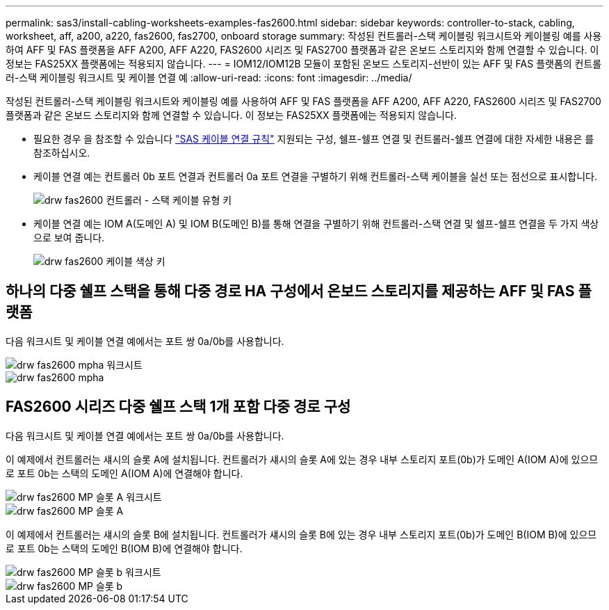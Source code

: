 ---
permalink: sas3/install-cabling-worksheets-examples-fas2600.html 
sidebar: sidebar 
keywords: controller-to-stack, cabling, worksheet, aff, a200, a220, fas2600, fas2700, onboard storage 
summary: 작성된 컨트롤러-스택 케이블링 워크시트와 케이블링 예를 사용하여 AFF 및 FAS 플랫폼을 AFF A200, AFF A220, FAS2600 시리즈 및 FAS2700 플랫폼과 같은 온보드 스토리지와 함께 연결할 수 있습니다. 이 정보는 FAS25XX 플랫폼에는 적용되지 않습니다. 
---
= IOM12/IOM12B 모듈이 포함된 온보드 스토리지-선반이 있는 AFF 및 FAS 플랫폼의 컨트롤러-스택 케이블링 워크시트 및 케이블 연결 예
:allow-uri-read: 
:icons: font
:imagesdir: ../media/


[role="lead"]
작성된 컨트롤러-스택 케이블링 워크시트와 케이블링 예를 사용하여 AFF 및 FAS 플랫폼을 AFF A200, AFF A220, FAS2600 시리즈 및 FAS2700 플랫폼과 같은 온보드 스토리지와 함께 연결할 수 있습니다. 이 정보는 FAS25XX 플랫폼에는 적용되지 않습니다.

* 필요한 경우 을 참조할 수 있습니다 link:install-cabling-rules.html["SAS 케이블 연결 규칙"] 지원되는 구성, 쉘프-쉘프 연결 및 컨트롤러-쉘프 연결에 대한 자세한 내용은 를 참조하십시오.
* 케이블 연결 예는 컨트롤러 0b 포트 연결과 컨트롤러 0a 포트 연결을 구별하기 위해 컨트롤러-스택 케이블을 실선 또는 점선으로 표시합니다.
+
image::../media/drw_fas2600_controller_to_stack_cable_type_key.png[drw fas2600 컨트롤러 - 스택 케이블 유형 키]

* 케이블 연결 예는 IOM A(도메인 A) 및 IOM B(도메인 B)를 통해 연결을 구별하기 위해 컨트롤러-스택 연결 및 쉘프-쉘프 연결을 두 가지 색상으로 보여 줍니다.
+
image::../media/drw_fas2600_cable_color_key.png[drw fas2600 케이블 색상 키]





== 하나의 다중 쉘프 스택을 통해 다중 경로 HA 구성에서 온보드 스토리지를 제공하는 AFF 및 FAS 플랫폼

다음 워크시트 및 케이블 연결 예에서는 포트 쌍 0a/0b를 사용합니다.

image::../media/drw_fas2600_mpha_worksheet.png[drw fas2600 mpha 워크시트]

image::../media/drw_fas2600_mpha.png[drw fas2600 mpha]



== FAS2600 시리즈 다중 쉘프 스택 1개 포함 다중 경로 구성

다음 워크시트 및 케이블 연결 예에서는 포트 쌍 0a/0b를 사용합니다.

이 예제에서 컨트롤러는 섀시의 슬롯 A에 설치됩니다. 컨트롤러가 섀시의 슬롯 A에 있는 경우 내부 스토리지 포트(0b)가 도메인 A(IOM A)에 있으므로 포트 0b는 스택의 도메인 A(IOM A)에 연결해야 합니다.

image::../media/drw_fas2600_mp_slot_a_worksheet.png[drw fas2600 MP 슬롯 A 워크시트]

image::../media/drw_fas2600_mp_slot_a.png[drw fas2600 MP 슬롯 A]

이 예제에서 컨트롤러는 섀시의 슬롯 B에 설치됩니다. 컨트롤러가 섀시의 슬롯 B에 있는 경우 내부 스토리지 포트(0b)가 도메인 B(IOM B)에 있으므로 포트 0b는 스택의 도메인 B(IOM B)에 연결해야 합니다.

image::../media/drw_fas2600_mp_slot_b_worksheet.png[drw fas2600 MP 슬롯 b 워크시트]

image::../media/drw_fas2600_mp_slot_b.png[drw fas2600 MP 슬롯 b]
